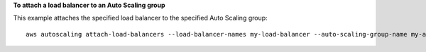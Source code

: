 **To attach a load balancer to an Auto Scaling group**

This example attaches the specified load balancer to the specified Auto Scaling group::

    aws autoscaling attach-load-balancers --load-balancer-names my-load-balancer --auto-scaling-group-name my-auto-scaling-group
